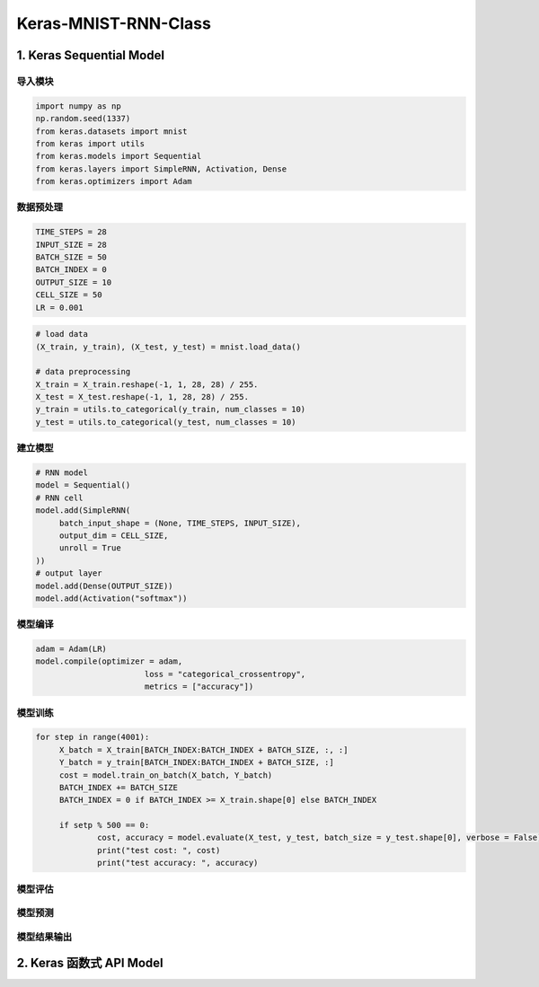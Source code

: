 .. _header-n0:

Keras-MNIST-RNN-Class
=====================

.. _header-n3:

1. Keras Sequential Model
-------------------------

.. _header-n4:

导入模块
~~~~~~~~

.. code:: python

   import numpy as np
   np.random.seed(1337)
   from keras.datasets import mnist
   from keras import utils
   from keras.models import Sequential
   from keras.layers import SimpleRNN, Activation, Dense
   from keras.optimizers import Adam

.. _header-n6:

数据预处理
~~~~~~~~~~

.. code:: python

   TIME_STEPS = 28
   INPUT_SIZE = 28
   BATCH_SIZE = 50
   BATCH_INDEX = 0
   OUTPUT_SIZE = 10
   CELL_SIZE = 50
   LR = 0.001

.. code:: python

   # load data
   (X_train, y_train), (X_test, y_test) = mnist.load_data()

   # data preprocessing
   X_train = X_train.reshape(-1, 1, 28, 28) / 255.
   X_test = X_test.reshape(-1, 1, 28, 28) / 255.
   y_train = utils.to_categorical(y_train, num_classes = 10)
   y_test = utils.to_categorical(y_test, num_classes = 10)

.. _header-n10:

建立模型
~~~~~~~~

.. code:: python

   # RNN model
   model = Sequential()
   # RNN cell
   model.add(SimpleRNN(
   	batch_input_shape = (None, TIME_STEPS, INPUT_SIZE),
   	output_dim = CELL_SIZE,
   	unroll = True
   ))
   # output layer
   model.add(Dense(OUTPUT_SIZE))
   model.add(Activation("softmax"))

.. _header-n13:

模型编译
~~~~~~~~

.. code:: python

   adam = Adam(LR)
   model.compile(optimizer = adam,
   			  loss = "categorical_crossentropy",
   			  metrics = ["accuracy"])

.. _header-n16:

模型训练
~~~~~~~~

.. code:: python

   for step in range(4001):
   	X_batch = X_train[BATCH_INDEX:BATCH_INDEX + BATCH_SIZE, :, :]
   	Y_batch = y_train[BATCH_INDEX:BATCH_INDEX + BATCH_SIZE, :]
   	cost = model.train_on_batch(X_batch, Y_batch)
   	BATCH_INDEX += BATCH_SIZE
   	BATCH_INDEX = 0 if BATCH_INDEX >= X_train.shape[0] else BATCH_INDEX

   	if setp % 500 == 0:
   		cost, accuracy = model.evaluate(X_test, y_test, batch_size = y_test.shape[0], verbose = False)
   		print("test cost: ", cost)
   		print("test accuracy: ", accuracy)

.. _header-n19:

模型评估
~~~~~~~~

.. code:: python

.. _header-n21:

模型预测
~~~~~~~~

.. code:: python

.. _header-n24:

模型结果输出
~~~~~~~~~~~~

.. code:: python

.. _header-n27:

2. Keras 函数式 API Model
-------------------------
